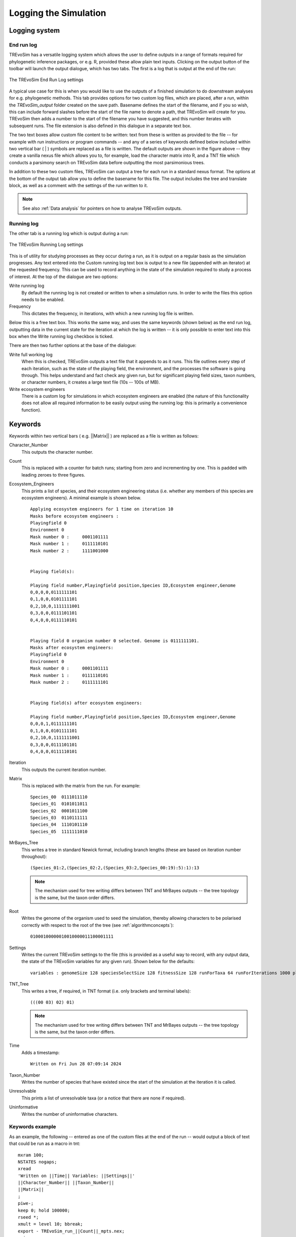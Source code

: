 .. _loggingsim:

Logging the Simulation
======================

Logging system
--------------

End run log
^^^^^^^^^^^

TREvoSim has a versatile logging system which allows the user to define outputs in a range of formats required for phylogenetic inference packages, or e.g. R, provided these allow plain text inputs. Clicking on the output button of the toolbar will launch the output dialogue, which has two tabs. The first is a log that is output at the end of the run:

.. figure:: _static/output_01.png
    :align: center
    :alt: The output settings page for the end run log in TREvoSim

    The TREvoSim End Run Log settings

A typical use case for this is when you would like to use the outputs of a finished simulation to do downstream analyses for e.g. phylogenetic methods. This tab provides options for two custom log files, which are placed, after a run, within the *TREvoSim_output* folder created on the save path. Basename defines the start of the filename, and if you so wish, this can include forward slashes before the start of the file name to denote a path, that TREvoSim will create for you. TREvoSim then adds a number to the start of the filename you have suggested, and this number iterates with subsequent runs. The file extension is also defined in this dialogue in a separate text box. 

The two text boxes allow custom file content to be written: text from these is written as provided to the file -- for example with run instructions or program commands -- and any of a series of keywords defined below included within two vertical bar ( | ) symbols are replaced as a file is written. The default outputs are shown in the figure above -- they create a vanilla nexus file which allows you to, for example, load the character matrix into R, and a TNT file which conducts a parsimony search on TREvoSim data before outputting the most parsimonious trees. 

In addition to these two custom files, TREvoSim can output a tree for each run in a standard nexus format. The options at the bottom of the output tab allow you to define the basename for this file. The output includes the tree and translate block, as well as a comment with the settings of the run written to it. 

.. note::
    See also :ref:`Data analysis` for pointers on how to analyse TREvoSim outputs. 

Running log
^^^^^^^^^^^

The other tab is a running log which is output during a run:

.. figure:: _static/output_02.png
    :align: center
    :alt: The output settings page for the running log in TREvoSim

    The TREvoSim Running Log settings

This is of utility for studying processes as they occur during a run, as it is output on a regular basis as the simulation progresses. Any text entered into the Custom running log text box is output to a new file (appended with an iterator) at the requested frequency. This can be used to record anything in the state of the simulation required to study a process of interest. At the top of the dialogue are two options:

Write running log
  By default the running log is not created or written to when a simulation runs. In order to write the files this option needs to be enabled.
Frequency
  This dictates the frequency, in iterations, with which a new running log file is written. 

Below this is a free text box. This works the same way, and uses the same keywords (shown below) as the end run log, outputting data in the current state for the iteration at which the log is written -- it is only possible to enter text into this box when the Write running log checkbox is ticked.

There are then two further options at the base of the dialogue:

Write full working log 
  When this is checked, TREvoSim outputs a text file that it appends to as it runs. This file outlines every step of each iteration, such as the state of the playing field, the environment, and the processes the software is going through. This helps understand and fact check any given run, but for significant playing field sizes, taxon numbers, or character numbers, it creates a large text file (10s -- 100s of MB). 
Write ecosystem engineers
  There is a custom log for simulations in which ecosystem engineers are enabled (the nature of this functionality does not allow all required information to be easily output using the running log: this is primarily a convenience function).

Keywords
--------

Keywords within two vertical bars ( e.g. \|\|Matrix\|\| ) are replaced as a file is written as follows:

Character_Number
  This outputs the character number.
Count
  This is replaced with a counter for batch runs; starting from zero and incrementing by one. This is padded with leading zeroes to three figures.

Ecosystem_Engineers
  This prints a list of species, and their ecosystem engineering status (i.e. whether any members of this species are ecosystem engineers). A minimal example is shown below.

  ::

    Applying ecosystem engineers for 1 time on iteration 10
    Masks before ecosystem engineers :
    Playingfield 0
    Environment 0
    Mask number 0 :	0001101111
    Mask number 1 :	0111110101
    Mask number 2 :	1111001000


    Playing field(s):

    Playing field number,Playingfield position,Species ID,Ecosystem engineer,Genome
    0,0,0,0,0111111101
    0,1,0,0,0101111101
    0,2,10,0,1111111001
    0,3,0,0,0111101101
    0,4,0,0,0111110101


    Playing field 0 organism number 0 selected. Genome is 0111111101.
    Masks after ecosystem engineers:
    Playingfield 0
    Environment 0
    Mask number 0 :	0001101111
    Mask number 1 :	0111110101
    Mask number 2 :	0111111101


    Playing field(s) after ecosystem engineers:

    Playing field number,Playingfield position,Species ID,Ecosystem engineer,Genome
    0,0,0,1,0111111101
    0,1,0,0,0101111101
    0,2,10,0,1111111001
    0,3,0,0,0111101101
    0,4,0,0,0111110101

Iteration
  This outputs the current iteration number. 

Matrix
  This is replaced with the matrix from the run. For example:

  ::

    Species_00	0111011110
    Species_01	0101011011
    Species_02	0001011100
    Species_03	0110111111
    Species_04	1110101110
    Species_05	1111111010

MrBayes_Tree
  This writes a tree in standard Newick format, including branch lengths (these are based on iteration number throughout):

  ::

    (Species_01:2,(Species_02:2,(Species_03:2,Species_00:19):5):1):13

  .. note:: 
    The mechanism used for tree writing differs between TNT and MrBayes outputs -- the tree topology is the same, but the taxon order differs.

Root
  Writes the genome of the organism used to seed the simulation, thereby allowing characters to be polarised correctly with respect to the root of the tree (see :ref:`algorithmconcepts`):

  ::
    
    01000100000010010000011100001111

Settings
  Writes the current TREvoSim settings to the file (this is provided as a useful way to record, with any output data, the state of the TREvoSim variables for any given run). Shown below for the defaults:

  ::
    
    variables : genomeSize 128 speciesSelectSize 128 fitnessSize 128 runForTaxa 64 runForIterations 1000 playingfieldSize 20 speciesDifference 4 environmentMutationRate 1 organismMutationRate 5 unresolvableCutoff 5 environmentNumber 1 maskNumber 3 runMode 1 stripUninformative 0 writeTree 1 writeRunningLog 0 writeFileOne 1 writeFileTwo 1 writeEE 0 noSelection 0 randomSeed 0 sansomianSpeciation 1 discardDeleterious 0 fitnessTarget 0 playingfieldNumber 1 mixing 0 mixingProbabilityZeroToOne 0 mixingProbabilityOneToZero 0 playingfieldMasksMode 0 selection 10 randomOverwrite 0 ecosystemEngineers 0 ecosystemEngineersArePersistent 0 ecosystemEngineeringFrequency 10 ecosystemEngineersAddMask 0 runningLogFrequency 50 replicates 25 expandingPlayingfield0 stochasticLayer 0 stochasticDepth 1 matchFitnessPeaks 0 stochasticMap 0000000000000000

TNT_Tree
  This writes a tree, if required, in TNT format (i.e. only brackets and terminal labels):

  ::

    (((00 03) 02) 01)

  .. note:: 
    The mechanism used for tree writing differs between TNT and MrBayes outputs -- the tree topology is the same, but the taxon order differs.

Time
  Adds a timestamp:

  ::

    Written on Fri Jun 28 07:09:14 2024

Taxon_Number
  Writes the number of species that have existed since the start of the simulation at the iteration it is called.
Unresolvable
  This prints a list of unresolvable taxa (or a notice that there are none if required).
Uninformative
  Writes the number of uninformative characters.

Keywords example 
^^^^^^^^^^^^^^^^

As an example, the following -- entered as one of the custom files at the end of the run -- would output a block of text that could be run as a macro in tnt:

::
 
  mxram 100;
  NSTATES nogaps;
  xread
  'Written on ||Time|| Variables: ||Settings||'
  ||Character_Number|| ||Taxon_Number||
  ||Matrix||
  ;
  piwe-;
  keep 0; hold 100000;
  rseed *;
  xmult = level 10; bbreak;
  export - TREvoSim_run_||Count||_mpts.nex;
  xwipe;

Should any other output options be required, please file a `feature request <https://github.com/palaeoware/trevosim/issues>`_. Keywords are not case sensitive.

